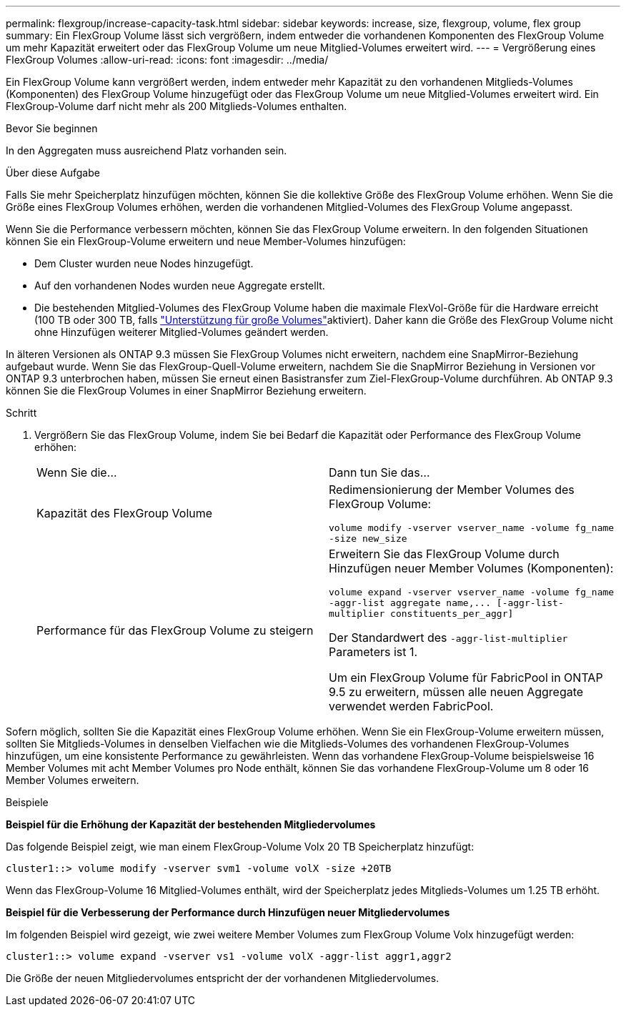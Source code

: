 ---
permalink: flexgroup/increase-capacity-task.html 
sidebar: sidebar 
keywords: increase, size, flexgroup, volume, flex group 
summary: Ein FlexGroup Volume lässt sich vergrößern, indem entweder die vorhandenen Komponenten des FlexGroup Volume um mehr Kapazität erweitert oder das FlexGroup Volume um neue Mitglied-Volumes erweitert wird. 
---
= Vergrößerung eines FlexGroup Volumes
:allow-uri-read: 
:icons: font
:imagesdir: ../media/


[role="lead"]
Ein FlexGroup Volume kann vergrößert werden, indem entweder mehr Kapazität zu den vorhandenen Mitglieds-Volumes (Komponenten) des FlexGroup Volume hinzugefügt oder das FlexGroup Volume um neue Mitglied-Volumes erweitert wird. Ein FlexGroup-Volume darf nicht mehr als 200 Mitglieds-Volumes enthalten.

.Bevor Sie beginnen
In den Aggregaten muss ausreichend Platz vorhanden sein.

.Über diese Aufgabe
Falls Sie mehr Speicherplatz hinzufügen möchten, können Sie die kollektive Größe des FlexGroup Volume erhöhen. Wenn Sie die Größe eines FlexGroup Volumes erhöhen, werden die vorhandenen Mitglied-Volumes des FlexGroup Volume angepasst.

Wenn Sie die Performance verbessern möchten, können Sie das FlexGroup Volume erweitern. In den folgenden Situationen können Sie ein FlexGroup-Volume erweitern und neue Member-Volumes hinzufügen:

* Dem Cluster wurden neue Nodes hinzugefügt.
* Auf den vorhandenen Nodes wurden neue Aggregate erstellt.
* Die bestehenden Mitglied-Volumes des FlexGroup Volume haben die maximale FlexVol-Größe für die Hardware erreicht (100 TB oder 300 TB, falls link:../volumes/enable-large-vol-file-support-task.html["Unterstützung für große Volumes"]aktiviert). Daher kann die Größe des FlexGroup Volume nicht ohne Hinzufügen weiterer Mitglied-Volumes geändert werden.


In älteren Versionen als ONTAP 9.3 müssen Sie FlexGroup Volumes nicht erweitern, nachdem eine SnapMirror-Beziehung aufgebaut wurde. Wenn Sie das FlexGroup-Quell-Volume erweitern, nachdem Sie die SnapMirror Beziehung in Versionen vor ONTAP 9.3 unterbrochen haben, müssen Sie erneut einen Basistransfer zum Ziel-FlexGroup-Volume durchführen. Ab ONTAP 9.3 können Sie die FlexGroup Volumes in einer SnapMirror Beziehung erweitern.

.Schritt
. Vergrößern Sie das FlexGroup Volume, indem Sie bei Bedarf die Kapazität oder Performance des FlexGroup Volume erhöhen:
+
|===


| Wenn Sie die... | Dann tun Sie das... 


 a| 
Kapazität des FlexGroup Volume
 a| 
Redimensionierung der Member Volumes des FlexGroup Volume:

`volume modify -vserver vserver_name -volume fg_name -size new_size`



 a| 
Performance für das FlexGroup Volume zu steigern
 a| 
Erweitern Sie das FlexGroup Volume durch Hinzufügen neuer Member Volumes (Komponenten):

`+volume expand -vserver vserver_name -volume fg_name -aggr-list aggregate name,... [-aggr-list-multiplier constituents_per_aggr]+`

Der Standardwert des `-aggr-list-multiplier` Parameters ist 1.

Um ein FlexGroup Volume für FabricPool in ONTAP 9.5 zu erweitern, müssen alle neuen Aggregate verwendet werden FabricPool.

|===


Sofern möglich, sollten Sie die Kapazität eines FlexGroup Volume erhöhen. Wenn Sie ein FlexGroup-Volume erweitern müssen, sollten Sie Mitglieds-Volumes in denselben Vielfachen wie die Mitglieds-Volumes des vorhandenen FlexGroup-Volumes hinzufügen, um eine konsistente Performance zu gewährleisten. Wenn das vorhandene FlexGroup-Volume beispielsweise 16 Member Volumes mit acht Member Volumes pro Node enthält, können Sie das vorhandene FlexGroup-Volume um 8 oder 16 Member Volumes erweitern.

.Beispiele
*Beispiel für die Erhöhung der Kapazität der bestehenden Mitgliedervolumes*

Das folgende Beispiel zeigt, wie man einem FlexGroup-Volume Volx 20 TB Speicherplatz hinzufügt:

[listing]
----
cluster1::> volume modify -vserver svm1 -volume volX -size +20TB
----
Wenn das FlexGroup-Volume 16 Mitglied-Volumes enthält, wird der Speicherplatz jedes Mitglieds-Volumes um 1.25 TB erhöht.

*Beispiel für die Verbesserung der Performance durch Hinzufügen neuer Mitgliedervolumes*

Im folgenden Beispiel wird gezeigt, wie zwei weitere Member Volumes zum FlexGroup Volume Volx hinzugefügt werden:

[listing]
----
cluster1::> volume expand -vserver vs1 -volume volX -aggr-list aggr1,aggr2
----
Die Größe der neuen Mitgliedervolumes entspricht der der vorhandenen Mitgliedervolumes.
